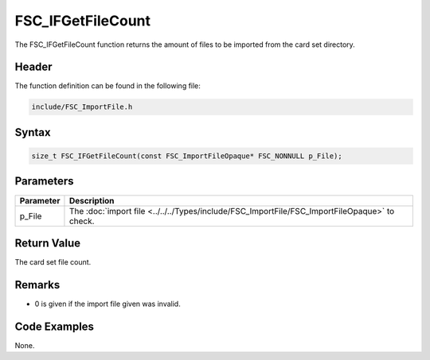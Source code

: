 FSC_IFGetFileCount
==================
The FSC_IFGetFileCount function returns the amount of files to be imported from 
the card set directory.

Header
------
The function definition can be found in the following file:

.. code-block:: c

    include/FSC_ImportFile.h


Syntax
------
.. code-block:: c

    size_t FSC_IFGetFileCount(const FSC_ImportFileOpaque* FSC_NONNULL p_File);


Parameters
----------
.. list-table::
    :header-rows: 1

    * - Parameter
      - Description
    * - p_File
      - The :doc:`import file <../../../Types/include/FSC_ImportFile/FSC_ImportFileOpaque>` 
        to check.


Return Value
------------
The card set file count.

Remarks
-------
* 0 is given if the import file given was invalid.

Code Examples
-------------
None.